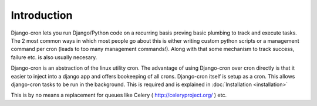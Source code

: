 Introduction
============

Django-cron lets you run Django/Python code on a recurring basis proving basic plumbing to track and execute tasks. The 2 most common ways in which most people go about this is either writing custom python scripts or a management command per cron (leads to too many management commands!). Along with that some mechanism to track success, failure etc. is also usually necesary.

Django-cron is an abstraction of the linux utility cron. The advantage of using Django-cron over cron directly is that it easier to inject into a django app and
offers bookeeping of all crons.
Django-cron itself is setup as a cron. This allows django-cron tasks to be run in the background. This is required and is explained in :doc:`Installation <installation>`

This is by no means a replacement for queues like Celery ( http://celeryproject.org/ ) etc.
